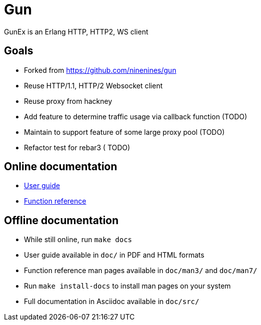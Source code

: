= Gun

GunEx is an Erlang HTTP, HTTP2, WS client

== Goals

* Forked from https://github.com/ninenines/gun
* Reuse HTTP/1.1, HTTP/2 Websocket client
* Reuse proxy from hackney
* Add feature to determine traffic usage via callback function (TODO)
* Maintain to support feature of some large proxy pool (TODO)
* Refactor test for rebar3 ( TODO)

== Online documentation

* https://ninenines.eu/docs/en/gun/1.3/guide[User guide]
* https://ninenines.eu/docs/en/gun/1.3/manual[Function reference]

== Offline documentation

* While still online, run `make docs`
* User guide available in `doc/` in PDF and HTML formats
* Function reference man pages available in `doc/man3/` and `doc/man7/`
* Run `make install-docs` to install man pages on your system
* Full documentation in Asciidoc available in `doc/src/`
